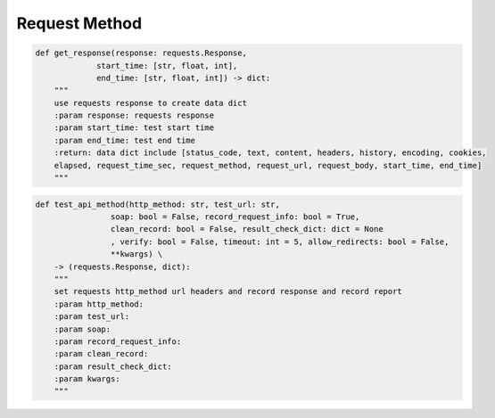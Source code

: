 Request Method
----

.. code-block:: python

    def get_response(response: requests.Response,
                 start_time: [str, float, int],
                 end_time: [str, float, int]) -> dict:
        """
        use requests response to create data dict
        :param response: requests response
        :param start_time: test start time
        :param end_time: test end time
        :return: data dict include [status_code, text, content, headers, history, encoding, cookies,
        elapsed, request_time_sec, request_method, request_url, request_body, start_time, end_time]
        """

.. code-block:: python

    def test_api_method(http_method: str, test_url: str,
                    soap: bool = False, record_request_info: bool = True,
                    clean_record: bool = False, result_check_dict: dict = None
                    , verify: bool = False, timeout: int = 5, allow_redirects: bool = False,
                    **kwargs) \
        -> (requests.Response, dict):
        """
        set requests http_method url headers and record response and record report
        :param http_method:
        :param test_url:
        :param soap:
        :param record_request_info:
        :param clean_record:
        :param result_check_dict:
        :param kwargs:
        """